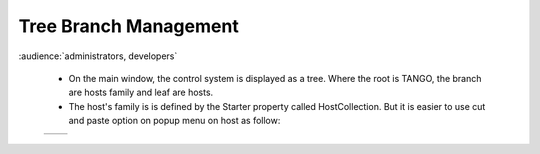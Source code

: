Tree Branch Management
----------------------

:audience:`administrators, developers`

    * On the main window, the control system is displayed as a tree.
      Where the root is TANGO, the branch are hosts family and leaf are hosts.

    * The host's family is is defined by the Starter property called HostCollection.
      But it is easier to use cut and paste option on popup menu on host as follow:


    +----------+----------+
    | |image0| | |image1| |
    +----------+----------+








.. |image0| image:: img/ChangeBranch.png
.. |image1| image:: img/ChangeBranch-2.png
                :scale: 50 %